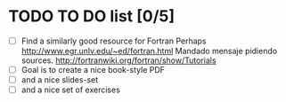 * TODO TO DO list [0/5]
  + [ ] Find a similarly good resource for Fortran
    Perhaps http://www.egr.unlv.edu/~ed/fortran.html
    Mandado mensaje pidiendo sources.
    http://fortranwiki.org/fortran/show/Tutorials
  + [ ] Goal is to create a nice book-style PDF
  + [ ] and a nice slides-set
  + [ ] and a nice set of exercises
